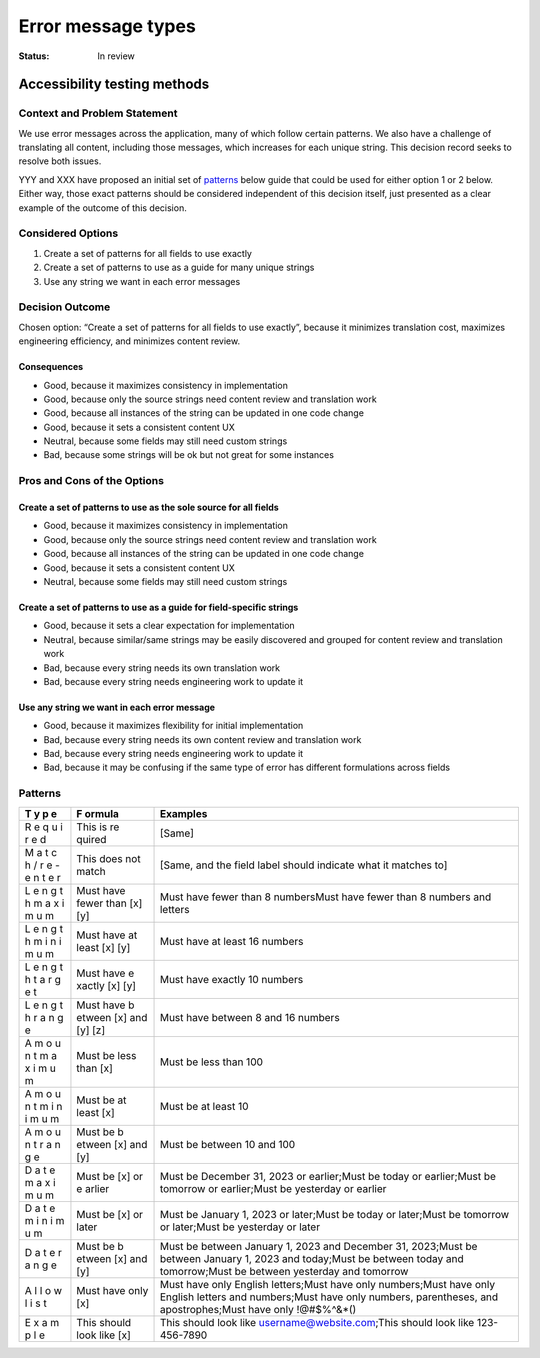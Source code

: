 ===================
Error message types
===================

:Status: In review

.. raw:: html

   <!-- we need to disable MD025, because we use the different heading "ADR Template" in the homepage (see above) than it is foreseen in the template -->

.. raw:: html

   <!-- markdownlint-disable-next-line MD025 -->

Accessibility testing methods
=============================

Context and Problem Statement
-----------------------------

We use error messages across the application, many of which follow
certain patterns. We also have a challenge of translating all content,
including those messages, which increases for each unique string. This
decision record seeks to resolve both issues.

YYY and XXX have proposed an initial set of `patterns <#patterns>`__
below guide that could be used for either option 1 or 2 below. Either
way, those exact patterns should be considered independent of this
decision itself, just presented as a clear example of the outcome of
this decision.

Considered Options
------------------

1. Create a set of patterns for all fields to use exactly
2. Create a set of patterns to use as a guide for many unique strings
3. Use any string we want in each error messages

Decision Outcome
----------------

Chosen option: “Create a set of patterns for all fields to use exactly”,
because it minimizes translation cost, maximizes engineering efficiency,
and minimizes content review.

Consequences
~~~~~~~~~~~~

-  Good, because it maximizes consistency in implementation
-  Good, because only the source strings need content review and
   translation work
-  Good, because all instances of the string can be updated in one code
   change
-  Good, because it sets a consistent content UX
-  Neutral, because some fields may still need custom strings
-  Bad, because some strings will be ok but not great for some instances

Pros and Cons of the Options
----------------------------

Create a set of patterns to use as the sole source for all fields
~~~~~~~~~~~~~~~~~~~~~~~~~~~~~~~~~~~~~~~~~~~~~~~~~~~~~~~~~~~~~~~~~

-  Good, because it maximizes consistency in implementation
-  Good, because only the source strings need content review and
   translation work
-  Good, because all instances of the string can be updated in one code
   change
-  Good, because it sets a consistent content UX
-  Neutral, because some fields may still need custom strings

Create a set of patterns to use as a guide for field-specific strings
~~~~~~~~~~~~~~~~~~~~~~~~~~~~~~~~~~~~~~~~~~~~~~~~~~~~~~~~~~~~~~~~~~~~~

-  Good, because it sets a clear expectation for implementation
-  Neutral, because similar/same strings may be easily discovered and
   grouped for content review and translation work
-  Bad, because every string needs its own translation work
-  Bad, because every string needs engineering work to update it

Use any string we want in each error message
~~~~~~~~~~~~~~~~~~~~~~~~~~~~~~~~~~~~~~~~~~~~

-  Good, because it maximizes flexibility for initial implementation
-  Bad, because every string needs its own content review and
   translation work
-  Bad, because every string needs engineering work to update it
-  Bad, because it may be confusing if the same type of error has
   different formulations across fields

Patterns
--------

+---+--------+--------------------------------------------------------+
| T | F      | Examples                                               |
| y | ormula |                                                        |
| p |        |                                                        |
| e |        |                                                        |
+===+========+========================================================+
| R | This   | [Same]                                                 |
| e | is     |                                                        |
| q | re     |                                                        |
| u | quired |                                                        |
| i |        |                                                        |
| r |        |                                                        |
| e |        |                                                        |
| d |        |                                                        |
+---+--------+--------------------------------------------------------+
| M | This   | [Same, and the field label should indicate what it     |
| a | does   | matches to]                                            |
| t | not    |                                                        |
| c | match  |                                                        |
| h |        |                                                        |
| / |        |                                                        |
| r |        |                                                        |
| e |        |                                                        |
| - |        |                                                        |
| e |        |                                                        |
| n |        |                                                        |
| t |        |                                                        |
| e |        |                                                        |
| r |        |                                                        |
+---+--------+--------------------------------------------------------+
| L | Must   | Must have fewer than 8 numbersMust have fewer than 8   |
| e | have   | numbers and letters                                    |
| n | fewer  |                                                        |
| g | than   |                                                        |
| t | [x]    |                                                        |
| h | [y]    |                                                        |
| m |        |                                                        |
| a |        |                                                        |
| x |        |                                                        |
| i |        |                                                        |
| m |        |                                                        |
| u |        |                                                        |
| m |        |                                                        |
+---+--------+--------------------------------------------------------+
| L | Must   | Must have at least 16 numbers                          |
| e | have   |                                                        |
| n | at     |                                                        |
| g | least  |                                                        |
| t | [x]    |                                                        |
| h | [y]    |                                                        |
| m |        |                                                        |
| i |        |                                                        |
| n |        |                                                        |
| i |        |                                                        |
| m |        |                                                        |
| u |        |                                                        |
| m |        |                                                        |
+---+--------+--------------------------------------------------------+
| L | Must   | Must have exactly 10 numbers                           |
| e | have   |                                                        |
| n | e      |                                                        |
| g | xactly |                                                        |
| t | [x]    |                                                        |
| h | [y]    |                                                        |
| t |        |                                                        |
| a |        |                                                        |
| r |        |                                                        |
| g |        |                                                        |
| e |        |                                                        |
| t |        |                                                        |
+---+--------+--------------------------------------------------------+
| L | Must   | Must have between 8 and 16 numbers                     |
| e | have   |                                                        |
| n | b      |                                                        |
| g | etween |                                                        |
| t | [x]    |                                                        |
| h | and    |                                                        |
| r | [y]    |                                                        |
| a | [z]    |                                                        |
| n |        |                                                        |
| g |        |                                                        |
| e |        |                                                        |
+---+--------+--------------------------------------------------------+
| A | Must   | Must be less than 100                                  |
| m | be     |                                                        |
| o | less   |                                                        |
| u | than   |                                                        |
| n | [x]    |                                                        |
| t |        |                                                        |
| m |        |                                                        |
| a |        |                                                        |
| x |        |                                                        |
| i |        |                                                        |
| m |        |                                                        |
| u |        |                                                        |
| m |        |                                                        |
+---+--------+--------------------------------------------------------+
| A | Must   | Must be at least 10                                    |
| m | be at  |                                                        |
| o | least  |                                                        |
| u | [x]    |                                                        |
| n |        |                                                        |
| t |        |                                                        |
| m |        |                                                        |
| i |        |                                                        |
| n |        |                                                        |
| i |        |                                                        |
| m |        |                                                        |
| u |        |                                                        |
| m |        |                                                        |
+---+--------+--------------------------------------------------------+
| A | Must   | Must be between 10 and 100                             |
| m | be     |                                                        |
| o | b      |                                                        |
| u | etween |                                                        |
| n | [x]    |                                                        |
| t | and    |                                                        |
| r | [y]    |                                                        |
| a |        |                                                        |
| n |        |                                                        |
| g |        |                                                        |
| e |        |                                                        |
+---+--------+--------------------------------------------------------+
| D | Must   | Must be December 31, 2023 or earlier;Must be today or  |
| a | be [x] | earlier;Must be tomorrow or earlier;Must be yesterday  |
| t | or     | or earlier                                             |
| e | e      |                                                        |
| m | arlier |                                                        |
| a |        |                                                        |
| x |        |                                                        |
| i |        |                                                        |
| m |        |                                                        |
| u |        |                                                        |
| m |        |                                                        |
+---+--------+--------------------------------------------------------+
| D | Must   | Must be January 1, 2023 or later;Must be today or      |
| a | be [x] | later;Must be tomorrow or later;Must be yesterday or   |
| t | or     | later                                                  |
| e | later  |                                                        |
| m |        |                                                        |
| i |        |                                                        |
| n |        |                                                        |
| i |        |                                                        |
| m |        |                                                        |
| u |        |                                                        |
| m |        |                                                        |
+---+--------+--------------------------------------------------------+
| D | Must   | Must be between January 1, 2023 and December 31,       |
| a | be     | 2023;Must be between January 1, 2023 and today;Must be |
| t | b      | between today and tomorrow;Must be between yesterday   |
| e | etween | and tomorrow                                           |
| r | [x]    |                                                        |
| a | and    |                                                        |
| n | [y]    |                                                        |
| g |        |                                                        |
| e |        |                                                        |
+---+--------+--------------------------------------------------------+
| A | Must   | Must have only English letters;Must have only          |
| l | have   | numbers;Must have only English letters and             |
| l | only   | numbers;Must have only numbers, parentheses, and       |
| o | [x]    | apostrophes;Must have only !@#$%^&*()                  |
| w |        |                                                        |
| l |        |                                                        |
| i |        |                                                        |
| s |        |                                                        |
| t |        |                                                        |
+---+--------+--------------------------------------------------------+
| E | This   | This should look like username@website.com;This should |
| x | should | look like 123-456-7890                                 |
| a | look   |                                                        |
| m | like   |                                                        |
| p | [x]    |                                                        |
| l |        |                                                        |
| e |        |                                                        |
+---+--------+--------------------------------------------------------+
